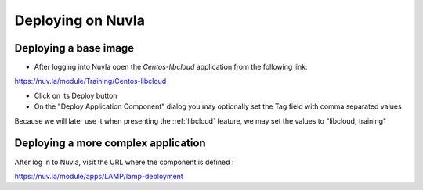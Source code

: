 Deploying on Nuvla
==================


.. _libcloud-deploy:

Deploying a base image
----------------------

- After logging into Nuvla open the `Centos-libcloud` application from the following link:

https://nuv.la/module/Training/Centos-libcloud

- Click on its Deploy button

- On the "Deploy Application Component" dialog you may optionally set the Tag field with comma separated values

Because we will later use it when presenting the :ref:`libcloud` feature, we may set the values to "libcloud, training"


Deploying a more complex application
------------------------------------

After log in to Nuvla, visit the URL where the component is defined :

https://nuv.la/module/apps/LAMP/lamp-deployment




